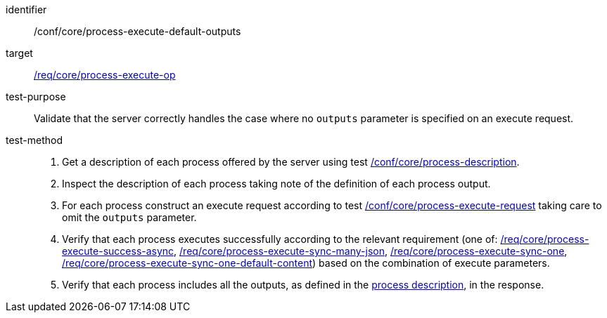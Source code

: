 [[ats_core_process-execute-default-outputs]]

[abstract_test]
====
[%metadata]
identifier:: /conf/core/process-execute-default-outputs
target:: <<req_core_process-execute-op,/req/core/process-execute-op>>
test-purpose:: Validate that the server correctly handles the case where no `outputs` parameter is specified on an execute request.
test-method::
+
--
1. Get a description of each process offered by the server using test <<ats_core_process-description,/conf/core/process-description>>.

2. Inspect the description of each process taking note of the definition of each process output.

3. For each process construct an execute request according to test <<ats_core_process-execute-request,/conf/core/process-execute-request>> taking care to omit the `outputs` parameter.

4. Verify that each process executes successfully according to the relevant requirement (one of: <<ats_core_process-execute-success-async,/req/core/process-execute-success-async>>, <<ats_core_process-execute-sync-many-json,/req/core/process-execute-sync-many-json>>, <<ats_core_process-execute-sync-one,/req/core/process-execute-sync-one>>, <<ats_core_process-execute-sync-one-default-content,/req/core/process-execute-sync-one-default-content>>) based on the combination of execute parameters.

5. Verify that each process includes all the outputs, as defined in the <<sc_process_description,process description>>, in the response.
--
====
